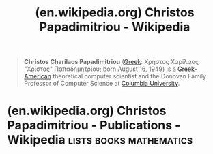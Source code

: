 :PROPERTIES:
:ID:       664dc974-bf08-4187-8f7a-30aeb9588efc
:ROAM_REFS: https://en.wikipedia.org/wiki/Christos_Papadimitriou
:END:
#+title: (en.wikipedia.org) Christos Papadimitriou - Wikipedia
#+filetags: :people:

#+begin_quote
  *Christos Charilaos Papadimitriou* ([[https://en.wikipedia.org/wiki/Greek_language][Greek]]: Χρήστος Χαρίλαος "Χρίστος" Παπαδημητρίου; born August 16, 1949) is a [[https://en.wikipedia.org/wiki/Greek-American][Greek-American]] theoretical computer scientist and the Donovan Family Professor of Computer Science at [[https://en.wikipedia.org/wiki/Columbia_University][Columbia University]].
#+end_quote
* (en.wikipedia.org) Christos Papadimitriou - Publications - Wikipedia :lists:books:mathematics:
:PROPERTIES:
:ID:       305a0136-617f-4f2f-bd0b-d580e86c91ae
:ROAM_REFS: https://en.wikipedia.org/wiki/Christos_Papadimitriou#Publications
:END:
#+begin_quote
  ** Publications

  /Elements of the Theory of Computation/ (with [[https://en.wikipedia.org/wiki/Harry_R._Lewis][Harry R. Lewis]]). [[https://en.wikipedia.org/wiki/Prentice-Hall][Prentice-Hall]], 1982; second edition September 1997.  [[https://archive.today/20130107155418/http://www.kritiki.gr/lewis_papadimitriou][greek edition]]

  /Combinatorial Optimization: Algorithms and Complexity/ (with [[https://en.wikipedia.org/wiki/Kenneth_Steiglitz][Kenneth Steiglitz]]). Prentice-Hall, 1982; second edition, Dover, 1998.

  /The Theory of Database Concurrency Control/.  CS Press, 1986.

  /Computational Complexity/.  [[https://en.wikipedia.org/wiki/Addison_Wesley][Addison Wesley]], 1994.

  /Turing (a Novel about Computation)./ [[https://en.wikipedia.org/wiki/MIT_Press][MIT Press]], November 2003.

  /Life Sentence to Hackers?/  (in Greek). Kastaniotis Editions, 2004.  A compilation of articles written for the Greek newspaper [[https://en.wikipedia.org/wiki/To_Vima][To Vima]].

  /Algorithms/ (coauthored with Sanjoy Dasgupta and [[https://en.wikipedia.org/wiki/Umesh_Vazirani][Umesh Vazirani]]). [[https://en.wikipedia.org/wiki/McGraw-Hill][McGraw-Hill]], September 2008

  /[[https://en.wikipedia.org/wiki/Logicomix][Logicomix]], An Epic Search for Truth/ (coauthored with [[https://en.wikipedia.org/wiki/Apostolos_Doxiadis][Apostolos Doxiadis]], with artwork by Alecos Papadatos and Annie di Donna). [[https://en.wikipedia.org/wiki/Bloomsbury_Publishing][Bloomsbury Publishing]] and Bloomsbury USA, September 2009.

  He co-authored a paper with [[https://en.wikipedia.org/wiki/Bill_Gates][Bill Gates]], co-founder of [[https://en.wikipedia.org/wiki/Microsoft][Microsoft]], on [[https://en.wikipedia.org/wiki/Pancake_sorting][pancake sorting]].
#+end_quote
